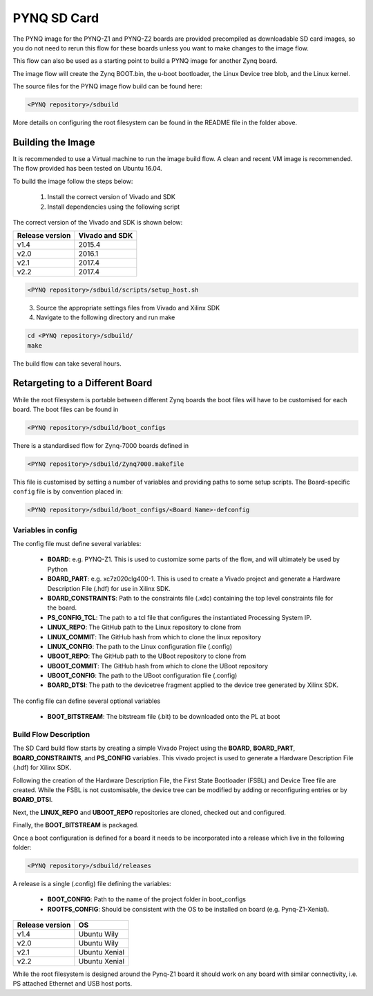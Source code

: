 .. _pynq-sd-card:

************
PYNQ SD Card
************

The PYNQ image for the PYNQ-Z1 and PYNQ-Z2 boards are provided precompiled as 
downloadable SD card images, so you do not need to rerun this flow for these 
boards unless you want to make changes to the image flow.

This flow can also be used as a starting point to build a PYNQ image for another
Zynq board.

The image flow will create the Zynq BOOT.bin, the u-boot bootloader, the Linux
Device tree blob, and the Linux kernel.

The source files for the PYNQ image flow build can be found here:

.. code-block:: console
    
   <PYNQ repository>/sdbuild

More details on configuring the root filesystem can be found in the README file
in the folder above.

Building the Image
==================

It is recommended to use a Virtual machine to run the image build flow. A clean
and recent VM image is recommended. The flow provided has been tested on Ubuntu
16.04.

To build the image follow the steps below:

  1. Install the correct version of Vivado and SDK
  2. Install dependencies using the following script

The correct version of the Vivado and SDK is shown below:

================  ================
Release version    Vivado and SDK
================  ================
v1.4               2015.4
v2.0               2016.1
v2.1               2017.4
v2.2               2017.4
================  ================

.. code-block:: console
    
   <PYNQ repository>/sdbuild/scripts/setup_host.sh

\
  3. Source the appropriate settings files from Vivado and Xilinx SDK
  4. Navigate to the following directory and run make
   
.. code-block:: console
    
   cd <PYNQ repository>/sdbuild/
   make
		   
The build flow can take several hours.

Retargeting to a Different Board
================================

While the root filesystem is portable between different Zynq boards the boot
files will have to be customised for each board. The boot files can be found in

.. code-block:: console
    
   <PYNQ repository>/sdbuild/boot_configs

There is a standardised flow for Zynq-7000 boards defined in 

.. code-block:: console
    
   <PYNQ repository>/sdbuild/Zynq7000.makefile

This file is customised by setting a number of variables and providing paths to
some setup scripts. The Board-specific ``config`` file is by convention placed
in:

.. code-block:: console
    
   <PYNQ repository>/sdbuild/boot_configs/<Board Name>-defconfig


Variables in config
-------------------

The config file must define several variables:

  * **BOARD**: e.g. PYNQ-Z1. This is used to customize some parts of the flow,
    and will ultimately be used by Python
  * **BOARD_PART**: e.g. xc7z020clg400-1. This is used to create a Vivado
    project and generate a Hardware Description File (.hdf) for use in Xilinx SDK.
  * **BOARD_CONSTRAINTS**: Path to the constraints file (.xdc) containing the
    top level constraints file for the board.
  * **PS_CONFIG_TCL**: The path to a tcl file that configures the instantiated
    Processing System IP.
  * **LINUX_REPO**: The GitHub path to the Linux repository to clone from
  * **LINUX_COMMIT**: The GitHub hash from which to clone the linux repository
  * **LINUX_CONFIG**: The path to the Linux configuration file (.config)
  * **UBOOT_REPO**: The GitHub path to the UBoot repository to clone from
  * **UBOOT_COMMIT**: The GitHub hash from which to clone the UBoot repository
  * **UBOOT_CONFIG**: The path to the UBoot configuration file (.config)  
  * **BOARD_DTSI**: The path to the devicetree fragment applied to the device
    tree generated by Xilinx SDK.

The config file can define several optional variables

  * **BOOT_BITSTREAM**: The bitstream file (.bit) to be downloaded onto the PL
    at boot

Build Flow Description
----------------------  

The SD Card build flow starts by creating a simple Vivado Project using the
**BOARD**, **BOARD_PART**, **BOARD_CONSTRAINTS**, and **PS_CONFIG**
variables. This vivado project is used to generate a Hardware Description File
(.hdf) for Xilinx SDK.

Following the creation of the Hardware Description File, the First State
Bootloader (FSBL) and Device Tree file are created. While the FSBL is not
customisable, the device tree can be modified by adding or reconfiguring
entries or by **BOARD_DTSI**.

Next, the **LINUX_REPO** and **UBOOT_REPO** repositories are cloned, checked out
and configured.

Finally, the **BOOT_BITSTREAM** is packaged.

Once a boot configuration is defined for a board it needs to be incorporated
into a release which live in the following folder:

.. code-block:: console
    
   <PYNQ repository>/sdbuild/releases

A release is a single (.config) file defining the variables:

  * **BOOT_CONFIG**: Path to the name of the project folder in boot_configs
  * **ROOTFS_CONFIG**: Should be consistent with the OS to be installed on board 
    (e.g. Pynq-Z1-Xenial).

================  ================
Release version    OS
================  ================
v1.4               Ubuntu Wily
v2.0               Ubuntu Wily
v2.1               Ubuntu Xenial
v2.2               Ubuntu Xenial
================  ================

While the root filesystem is designed around the Pynq-Z1 board it should work on
any board with similar connectivity, i.e. PS attached Ethernet and USB host
ports.

